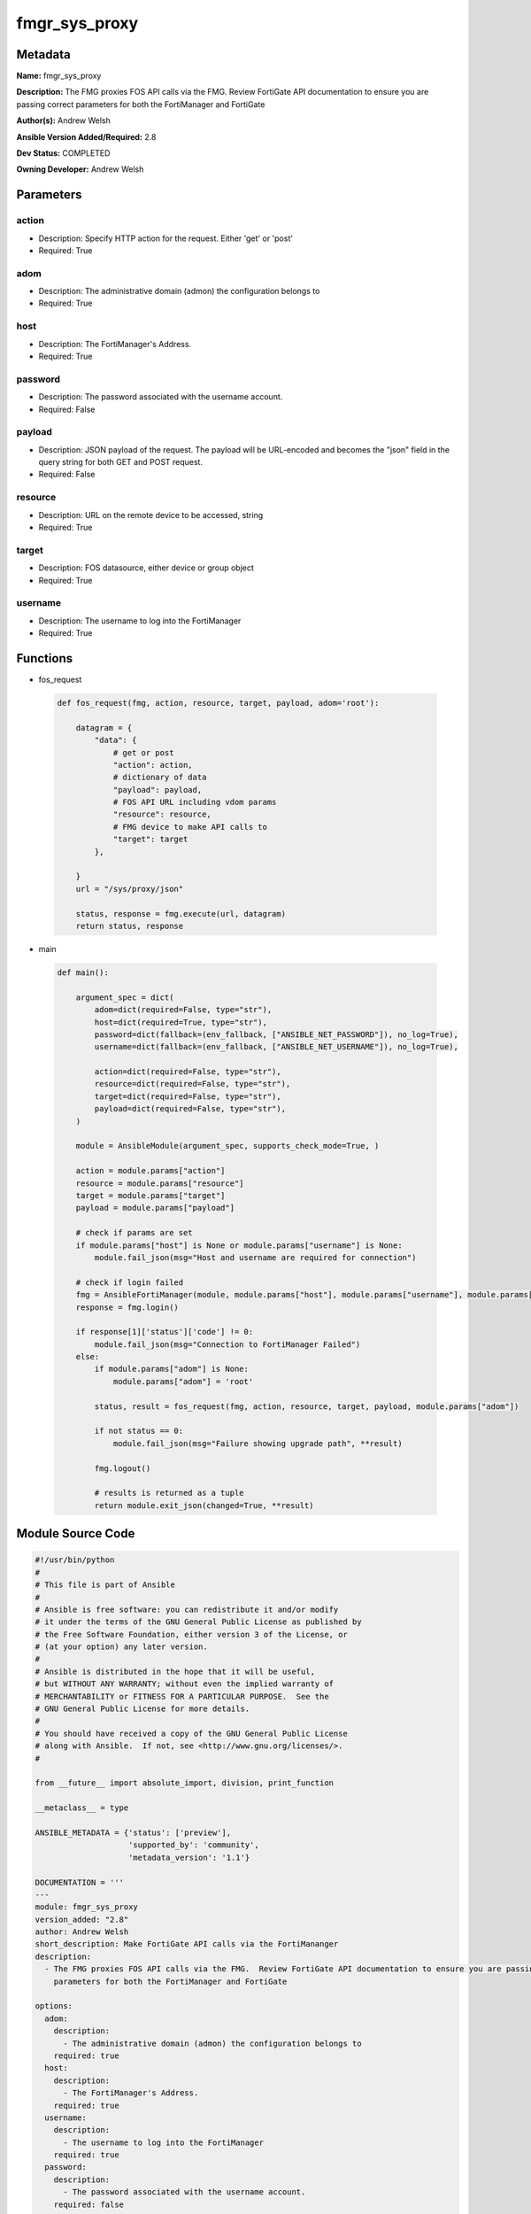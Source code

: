 ==============
fmgr_sys_proxy
==============


Metadata
--------




**Name:** fmgr_sys_proxy

**Description:** The FMG proxies FOS API calls via the FMG.  Review FortiGate API documentation to ensure you are passing correct parameters for both the FortiManager and FortiGate


**Author(s):** Andrew Welsh

**Ansible Version Added/Required:** 2.8

**Dev Status:** COMPLETED

**Owning Developer:** 
Andrew Welsh

Parameters
----------

action
++++++

- Description: Specify HTTP action for the request. Either 'get' or 'post'

  

- Required: True

adom
++++

- Description: The administrative domain (admon) the configuration belongs to

  

- Required: True

host
++++

- Description: The FortiManager's Address.

  

- Required: True

password
++++++++

- Description: The password associated with the username account.

  

- Required: False

payload
+++++++

- Description: JSON payload of the request. The payload will be URL-encoded and becomes the "json" field in the query string for both GET and POST request.

  

- Required: False

resource
++++++++

- Description: URL on the remote device to be accessed, string

  

- Required: True

target
++++++

- Description: FOS datasource, either device or group object

  

- Required: True

username
++++++++

- Description: The username to log into the FortiManager

  

- Required: True




Functions
---------




- fos_request

 .. code-block:: python

    def fos_request(fmg, action, resource, target, payload, adom='root'):
    
        datagram = {
            "data": {
                # get or post
                "action": action,
                # dictionary of data
                "payload": payload,
                # FOS API URL including vdom params
                "resource": resource,
                # FMG device to make API calls to
                "target": target
            },
    
        }
        url = "/sys/proxy/json"
    
        status, response = fmg.execute(url, datagram)
        return status, response
    
    

- main

 .. code-block:: python

    def main():
    
        argument_spec = dict(
            adom=dict(required=False, type="str"),
            host=dict(required=True, type="str"),
            password=dict(fallback=(env_fallback, ["ANSIBLE_NET_PASSWORD"]), no_log=True),
            username=dict(fallback=(env_fallback, ["ANSIBLE_NET_USERNAME"]), no_log=True),
    
            action=dict(required=False, type="str"),
            resource=dict(required=False, type="str"),
            target=dict(required=False, type="str"),
            payload=dict(required=False, type="str"),
        )
    
        module = AnsibleModule(argument_spec, supports_check_mode=True, )
    
        action = module.params["action"]
        resource = module.params["resource"]
        target = module.params["target"]
        payload = module.params["payload"]
    
        # check if params are set
        if module.params["host"] is None or module.params["username"] is None:
            module.fail_json(msg="Host and username are required for connection")
    
        # check if login failed
        fmg = AnsibleFortiManager(module, module.params["host"], module.params["username"], module.params["password"])
        response = fmg.login()
    
        if response[1]['status']['code'] != 0:
            module.fail_json(msg="Connection to FortiManager Failed")
        else:
            if module.params["adom"] is None:
                module.params["adom"] = 'root'
    
            status, result = fos_request(fmg, action, resource, target, payload, module.params["adom"])
    
            if not status == 0:
                module.fail_json(msg="Failure showing upgrade path", **result)
    
            fmg.logout()
    
            # results is returned as a tuple
            return module.exit_json(changed=True, **result)
    
    



Module Source Code
------------------

.. code-block:: python

    #!/usr/bin/python
    #
    # This file is part of Ansible
    #
    # Ansible is free software: you can redistribute it and/or modify
    # it under the terms of the GNU General Public License as published by
    # the Free Software Foundation, either version 3 of the License, or
    # (at your option) any later version.
    #
    # Ansible is distributed in the hope that it will be useful,
    # but WITHOUT ANY WARRANTY; without even the implied warranty of
    # MERCHANTABILITY or FITNESS FOR A PARTICULAR PURPOSE.  See the
    # GNU General Public License for more details.
    #
    # You should have received a copy of the GNU General Public License
    # along with Ansible.  If not, see <http://www.gnu.org/licenses/>.
    #
    
    from __future__ import absolute_import, division, print_function
    
    __metaclass__ = type
    
    ANSIBLE_METADATA = {'status': ['preview'],
                        'supported_by': 'community',
                        'metadata_version': '1.1'}
    
    DOCUMENTATION = '''
    ---
    module: fmgr_sys_proxy
    version_added: "2.8"
    author: Andrew Welsh
    short_description: Make FortiGate API calls via the FortiMananger
    description:
      - The FMG proxies FOS API calls via the FMG.  Review FortiGate API documentation to ensure you are passing correct
        parameters for both the FortiManager and FortiGate
    
    options:
      adom:
        description:
          - The administrative domain (admon) the configuration belongs to
        required: true
      host:
        description:
          - The FortiManager's Address.
        required: true
      username:
        description:
          - The username to log into the FortiManager
        required: true
      password:
        description:
          - The password associated with the username account.
        required: false
    
      action:
        description:
          - Specify HTTP action for the request. Either 'get' or 'post'
        required: True
      payload:
        description:
          - JSON payload of the request. The payload will be URL-encoded and becomes the "json" field in the query string for both GET and POST request.
        required: False
      resource:
        description:
          - URL on the remote device to be accessed, string
        required: True
      target:
        description:
          - FOS datasource, either device or group object
        required: True
    
    '''
    
    EXAMPLES = '''
    - name: Proxy FOS requests via FMG
      hosts: FortiManager
      connection: local
      gather_facts: False
    
      tasks:
    
        - name: Get upgrade path for FGT1
          fmgr_provision:
            host: "{{ inventory_hostname }}"
            username: "{{ username }}"
            password: "{{ password }}"
            adom: "root"
            action: "get"
            resource: "/api/v2/monitor/system/firmware/upgrade-paths?vdom=root"
            target: ["/adom/root/device/FGT1"]
        - name: Upgrade firmware of FGT1
          fmgr_provision:
            host: "{{ inventory_hostname }}"
            username: "{{ username }}"
            password: "{{ password }}"
            adom: "root"
            action: "post"
            payload: {source: upload, file_content: b64_encoded_string, file_name: file_name}
            resource: "/api/v2/monitor/system/firmware/upgrade?vdom=vdom"
            target: ["/adom/root/device/FGT1"]
    
    '''
    
    RETURN = """
    api_result:
      description: full API response, includes status code and message
      returned: always
      type: string
    """
    
    
    from ansible.module_utils.basic import AnsibleModule, env_fallback
    from ansible.module_utils.network.fortimanager.fortimanager import AnsibleFortiManager
    
    
    # check for pyFMG lib
    try:
        from pyFMG.fortimgr import FortiManager
        HAS_PYFMGR = True
    except ImportError:
        HAS_PYFMGR = False
    
    
    def fos_request(fmg, action, resource, target, payload, adom='root'):
    
        datagram = {
            "data": {
                # get or post
                "action": action,
                # dictionary of data
                "payload": payload,
                # FOS API URL including vdom params
                "resource": resource,
                # FMG device to make API calls to
                "target": target
            },
    
        }
        url = "/sys/proxy/json"
    
        status, response = fmg.execute(url, datagram)
        return status, response
    
    
    def main():
    
        argument_spec = dict(
            adom=dict(required=False, type="str"),
            host=dict(required=True, type="str"),
            password=dict(fallback=(env_fallback, ["ANSIBLE_NET_PASSWORD"]), no_log=True),
            username=dict(fallback=(env_fallback, ["ANSIBLE_NET_USERNAME"]), no_log=True),
    
            action=dict(required=False, type="str"),
            resource=dict(required=False, type="str"),
            target=dict(required=False, type="str"),
            payload=dict(required=False, type="str"),
        )
    
        module = AnsibleModule(argument_spec, supports_check_mode=True, )
    
        action = module.params["action"]
        resource = module.params["resource"]
        target = module.params["target"]
        payload = module.params["payload"]
    
        # check if params are set
        if module.params["host"] is None or module.params["username"] is None:
            module.fail_json(msg="Host and username are required for connection")
    
        # check if login failed
        fmg = AnsibleFortiManager(module, module.params["host"], module.params["username"], module.params["password"])
        response = fmg.login()
    
        if response[1]['status']['code'] != 0:
            module.fail_json(msg="Connection to FortiManager Failed")
        else:
            if module.params["adom"] is None:
                module.params["adom"] = 'root'
    
            status, result = fos_request(fmg, action, resource, target, payload, module.params["adom"])
    
            if not status == 0:
                module.fail_json(msg="Failure showing upgrade path", **result)
    
            fmg.logout()
    
            # results is returned as a tuple
            return module.exit_json(changed=True, **result)
    
    
    if __name__ == "__main__":
        main()


